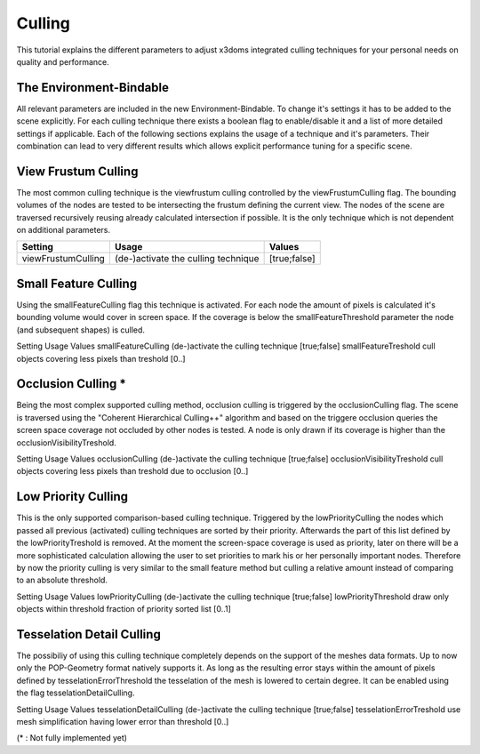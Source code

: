 .. _culling:

Culling
==================================================


This tutorial explains the different parameters to adjust x3doms integrated culling techniques for your personal needs on quality and performance.

The Environment-Bindable
------------------------

All relevant parameters are included in the new Environment-Bindable. To change it's settings it has to be added to the scene explicitly. For each culling technique there exists a boolean flag to enable/disable it and a list of more detailed settings if applicable. Each of the following sections explains the usage of a technique and it's parameters. Their combination can lead to very different results which allows explicit performance tuning for a specific scene.

.. code-block:: none
    <environment viewFrustumCulling='true' smallFeatureCulling='true' smallFeatureThreshold..>
    </environment>
    

View Frustum Culling
--------------------

The most common culling technique is the viewfrustum culling controlled by the viewFrustumCulling flag. The bounding volumes of the nodes are tested to be intersecting the frustum defining the current view. The nodes of the scene are traversed recursively reusing already calculated intersection if possible. It is the only technique which is not dependent on additional parameters.

========================    ====================================    ========================    
Setting                     Usage                                   Values                     
========================    ====================================    ========================    
viewFrustumCulling          (de-)activate the culling technique     [true;false]
========================    ====================================    ========================
 	

Small Feature Culling
---------------------

Using the smallFeatureCulling flag this technique is activated. For each node the amount of pixels is calculated it's bounding volume would cover in screen space. If the coverage is below the smallFeatureThreshold parameter the node (and subsequent shapes) is culled.

Setting 	Usage 	Values
smallFeatureCulling	(de-)activate the culling technique	[true;false]
smallFeatureTreshold	cull objects covering less pixels than treshold	[0..]


Occlusion Culling *
-------------------

Being the most complex supported culling method, occlusion culling is triggered by the occlusionCulling flag. The scene is traversed using the "Coherent Hierarchical Culling++" algorithm and based on the triggere occlusion queries the screen space coverage not occluded by other nodes is tested. A node is only drawn if its coverage is higher than the occlusionVisibilityTreshold.

Setting 	Usage 	Values
occlusionCulling	(de-)activate the culling technique	[true;false]
occlusionVisibilityTreshold	cull objects covering less pixels than treshold due to occlusion	[0..]


Low Priority Culling
--------------------

This is the only supported comparison-based culling technique. Triggered by the lowPriorityCulling the nodes which passed all previous (activated) culling techniques are sorted by their priority. Afterwards the part of this list defined by the lowPriorityTreshold is removed. At the moment the screen-space coverage is used as priority, later on there will be a more sophisticated calculation allowing the user to set priorities to mark his or her personally important nodes. Therefore by now the priority culling is very similar to the small feature method but culling a relative amount instead of comparing to an absolute threshold.

Setting 	Usage 	Values
lowPriorityCulling	(de-)activate the culling technique	[true;false]
lowPriorityThreshold	draw only objects within threshold fraction of priority sorted list	[0..1]


Tesselation Detail Culling
--------------------------

The possibiliy of using this culling technique completely depends on the support of the meshes data formats. Up to now only the POP-Geometry format natively supports it. As long as the resulting error stays within the amount of pixels defined by tesselationErrorThreshold the tesselation of the mesh is lowered to certain degree. It can be enabled using the flag tesselationDetailCulling.

Setting 	Usage 	Values
tesselationDetailCulling	(de-)activate the culling technique	[true;false]
tesselationErrorTreshold	use mesh simplification having lower error than threshold	[0..]

(* : Not fully implemented yet)